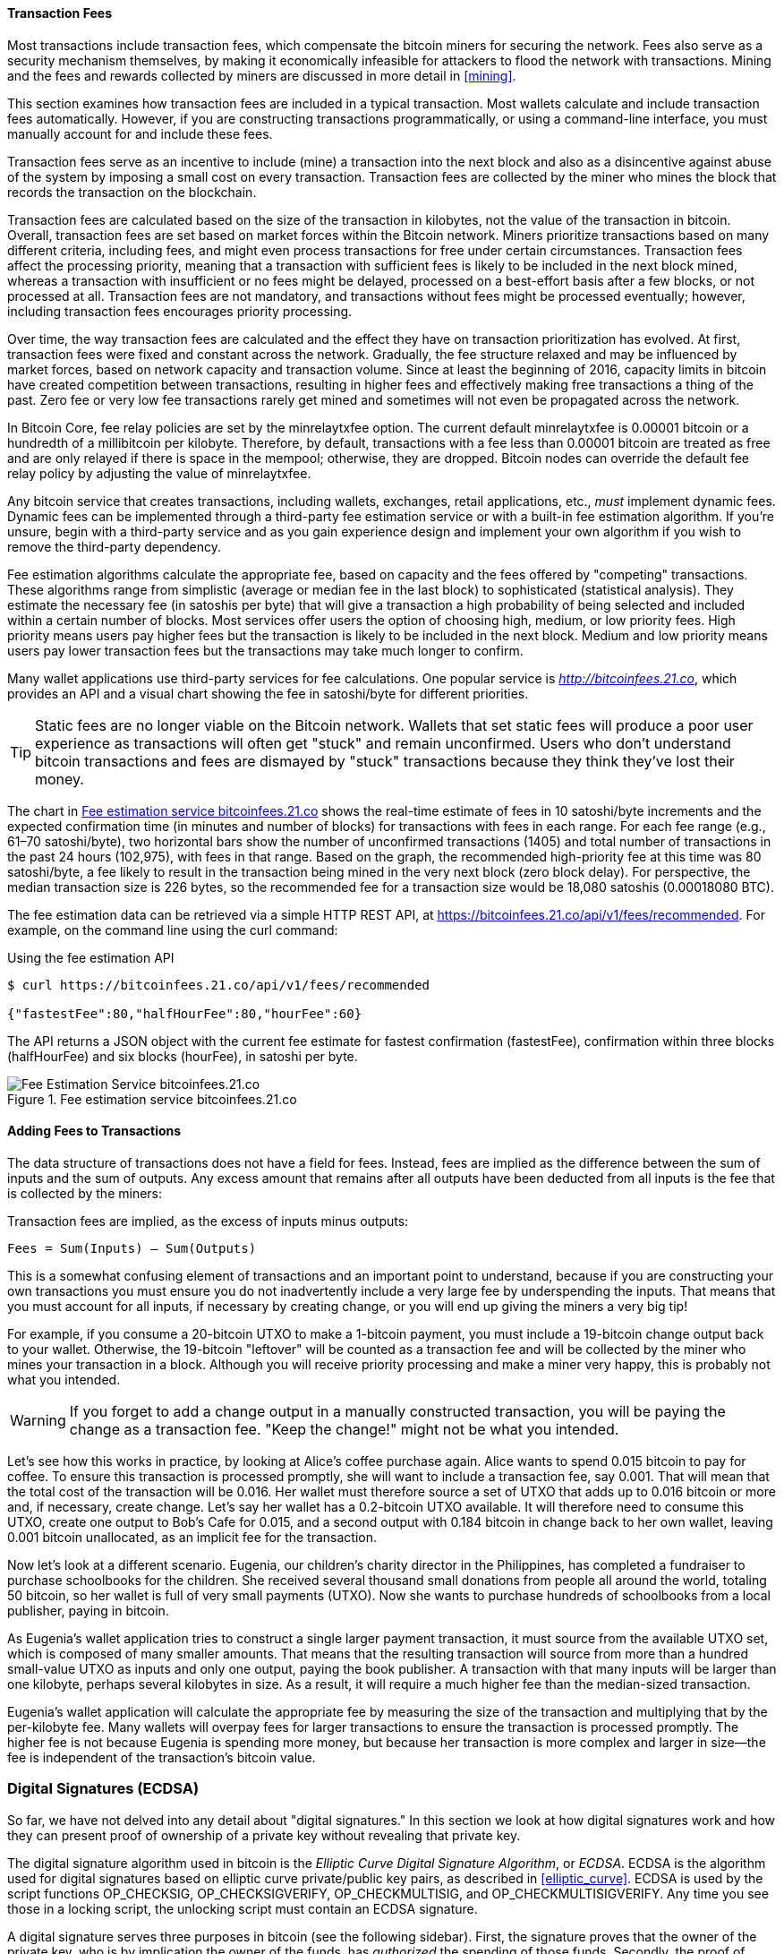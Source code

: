 [[ch06]]

[[tx_fees]]
==== Transaction Fees

((("transactions", "outputs and inputs", "transaction fees")))((("fees",
"transaction fees")))((("mining and consensus", "rewards and
fees")))Most transactions include transaction fees, which compensate the
bitcoin miners for securing the network. Fees also serve as a security
mechanism themselves, by making it economically infeasible for attackers
to flood the network with transactions. Mining and the fees and rewards
collected by miners are discussed in more detail in <<mining>>.

This section examines how transaction fees are included in a typical
transaction. Most wallets calculate and include transaction fees
automatically. However, if you are constructing transactions
programmatically, or using a command-line interface, you must manually
account for and include these fees.

Transaction fees serve as an incentive to include (mine) a transaction
into the next block and also as a disincentive against abuse of the
system by imposing a small cost on every transaction. Transaction fees
are collected by the miner who mines the block that records the
transaction on the blockchain.

Transaction fees are calculated based on the size of the transaction in
kilobytes, not the value of the transaction in bitcoin. Overall,
transaction fees are set based on market forces within the Bitcoin
network. Miners prioritize transactions based on many different
criteria, including fees, and might even process transactions for free
under certain circumstances. Transaction fees affect the processing
priority, meaning that a transaction with sufficient fees is likely to
be included in the next block mined, whereas a transaction with
insufficient or no fees might be delayed, processed on a best-effort
basis after a few blocks, or not processed at all. Transaction fees are
not mandatory, and transactions without fees might be processed
eventually; however, including transaction fees encourages priority
processing.

Over time, the way transaction fees are calculated and the effect they
have on transaction prioritization has evolved. At first, transaction
fees were fixed and constant across the network. Gradually, the fee
structure relaxed and may be influenced by market forces, based on
network capacity and transaction volume. Since at least the beginning of
2016, capacity limits in bitcoin have created competition between
transactions, resulting in higher fees and effectively making free
transactions a thing of the past. Zero fee or very low fee transactions
rarely get mined and sometimes will not even be propagated across the
network.

((("fees", "fee relay policies")))((("minrelaytxfee option")))In Bitcoin
Core, fee relay policies are set by the +minrelaytxfee+ option. The
current default +minrelaytxfee+ is 0.00001 bitcoin or a hundredth of a
millibitcoin per kilobyte. Therefore, by default, transactions with a
fee less than 0.00001 bitcoin are treated as free and are only relayed
if there is space in the mempool; otherwise, they are dropped. Bitcoin
nodes can override the default fee relay policy by adjusting the value
of +minrelaytxfee+.

((("dynamic fees")))((("fees", "dynamic fees")))Any bitcoin service that
creates transactions, including wallets, exchanges, retail applications,
etc., _must_ implement dynamic fees. Dynamic fees can be implemented
through a third-party fee estimation service or with a built-in fee
estimation algorithm. If you're unsure, begin with a third-party service
and as you gain experience design and implement your own algorithm if
you wish to remove the third-party dependency.

Fee estimation algorithms calculate the appropriate fee, based on
capacity and the fees offered by "competing" transactions. These
algorithms range from simplistic (average or median fee in the last
block) to sophisticated (statistical analysis). They estimate the
necessary fee (in satoshis per byte) that will give a transaction a high
probability of being selected and included within a certain number of
blocks. Most services offer users the option of choosing high, medium,
or low priority fees. High priority means users pay higher fees but the
transaction is likely to be included in the next block. Medium and low
priority means users pay lower transaction fees but the transactions may
take much longer to confirm.

((("bitcoinfees (third-party service)")))Many wallet applications use
third-party services for fee calculations. One popular service is
http://bitcoinfees.21.co/[_http://bitcoinfees.21.co_], which provides an
API and a visual chart showing the fee in satoshi/byte for different
priorities.

[TIP]
====
((("static fees")))((("fees", "static fees")))Static fees are no longer
viable on the Bitcoin network. Wallets that set static fees will produce
a poor user experience as transactions will often get "stuck" and remain
unconfirmed. Users who don't understand bitcoin transactions and fees
are dismayed by "stuck" transactions because they think they've lost
their money.
====

The chart in <<bitcoinfees21co>> shows the real-time estimate of fees in
10 satoshi/byte increments and the expected confirmation time (in
minutes and number of blocks) for transactions with fees in each range.
For each fee range (e.g., 61&#x2013;70 satoshi/byte), two horizontal
bars show the number of unconfirmed transactions (1405) and total number
of transactions in the past 24 hours (102,975), with fees in that range.
Based on the graph, the recommended high-priority fee at this time was
80 satoshi/byte, a fee likely to result in the transaction being mined
in the very next block (zero block delay). For perspective, the median
transaction size is 226 bytes, so the recommended fee for a transaction
size would be 18,080 satoshis (0.00018080 BTC).

The fee estimation data can be retrieved via a simple HTTP REST API, at
https://bitcoinfees.21.co/api/v1/fees/recommended[https://bitcoinfees.21.co/api/v1/fees/recommended].
For example, on the command line using the +curl+ command:

.Using the fee estimation API
----
$ curl https://bitcoinfees.21.co/api/v1/fees/recommended

{"fastestFee":80,"halfHourFee":80,"hourFee":60}
----

The API returns a JSON object with the current fee estimate for fastest
confirmation (+fastestFee+), confirmation within three blocks
(+halfHourFee+) and six blocks (+hourFee+), in satoshi per byte.

[[bitcoinfees21co]]
.Fee estimation service bitcoinfees.21.co
image::images/mbc2_0602.png[Fee Estimation Service bitcoinfees.21.co]

==== Adding Fees to Transactions

The data structure of transactions does not have a field for fees.
Instead, fees are implied as the difference between the sum of inputs
and the sum of outputs. Any excess amount that remains after all outputs
have been deducted from all inputs is the fee that is collected by the
miners:

[[tx_fee_equation]]
.Transaction fees are implied, as the excess of inputs minus outputs:
----
Fees = Sum(Inputs) – Sum(Outputs)
----

This is a somewhat confusing element of transactions and an important
point to understand, because if you are constructing your own
transactions you must ensure you do not inadvertently include a very
large fee by underspending the inputs. That means that you must account
for all inputs, if necessary by creating change, or you will end up
giving the miners a very big tip!

For example, if you consume a 20-bitcoin UTXO to make a 1-bitcoin
payment, you must include a 19-bitcoin change output back to your
wallet. Otherwise, the 19-bitcoin "leftover" will be counted as a
transaction fee and will be collected by the miner who mines your
transaction in a block. Although you will receive priority processing
and make a miner very happy, this is probably not what you intended.

[WARNING]
====
((("warnings and cautions", "change outputs")))If you forget to add a
change output in a manually constructed transaction, you will be paying
the change as a transaction fee. "Keep the change!" might not be what
you intended.
====

((("use cases", "buying coffee")))Let's see how this works in practice,
by looking at Alice's coffee purchase again. Alice wants to spend 0.015
bitcoin to pay for coffee. To ensure this transaction is processed
promptly, she will want to include a transaction fee, say 0.001. That
will mean that the total cost of the transaction will be 0.016. Her
wallet must therefore source a set of UTXO that adds up to 0.016 bitcoin
or more and, if necessary, create change. Let's say her wallet has a
0.2-bitcoin UTXO available. It will therefore need to consume this UTXO,
create one output to Bob's Cafe for 0.015, and a second output with
0.184 bitcoin in change back to her own wallet, leaving 0.001 bitcoin
unallocated, as an implicit fee for the transaction.

((("use cases", "charitable donations")))((("charitable donations")))Now
let's look at a different scenario. Eugenia, our children's charity
director in the Philippines, has completed a fundraiser to purchase
schoolbooks for the children. She received several thousand small
donations from people all around the world, totaling 50 bitcoin, so her
wallet is full of very small payments (UTXO). Now she wants to purchase
hundreds of schoolbooks from a local publisher, paying in bitcoin.

As Eugenia's wallet application tries to construct a single larger
payment transaction, it must source from the available UTXO set, which
is composed of many smaller amounts. That means that the resulting
transaction will source from more than a hundred small-value UTXO as
inputs and only one output, paying the book publisher. A transaction
with that many inputs will be larger than one kilobyte, perhaps several
kilobytes in size. As a result, it will require a much higher fee than
the median-sized transaction.

Eugenia's wallet application will calculate the appropriate fee by
measuring the size of the transaction and multiplying that by the
per-kilobyte fee. Many wallets will overpay fees for larger transactions
to ensure the transaction is processed promptly. The higher fee is not
because Eugenia is spending more money, but because her transaction is
more complex and larger in size--the fee is independent of the
transaction's bitcoin value.((("", startref="Tout06")))

[[digital_sigs]]
=== Digital Signatures (ECDSA)

((("transactions", "digital signatures and", id="Tdigsig06")))So far, we
have not delved into any detail about "digital signatures." In this
section we look at how digital signatures work and how they can present
proof of ownership of a private key without revealing that private key.

((("digital signatures", "algorithm used")))((("Elliptic Curve Digital
Signature Algorithm (ECDSA)")))The digital signature algorithm used in
bitcoin is the _Elliptic Curve Digital Signature Algorithm_, or _ECDSA_.
ECDSA is the algorithm used for digital signatures based on elliptic
curve private/public key pairs, as described in <<elliptic_curve>>.
ECDSA is used by the script functions +OP_CHECKSIG+,
+OP_CHECKSIGVERIFY+, +OP_CHECKMULTISIG+, and +OP_CHECKMULTISIGVERIFY+.
Any time you see those in a locking script, the unlocking script must
contain an ECDSA signature.

((("digital signatures", "purposes of")))A digital signature serves
three purposes in bitcoin (see the following sidebar). First, the
signature proves that the owner of the private key, who is by
implication the owner of the funds, has _authorized_ the spending of
those funds. Secondly, the proof of authorization is _undeniable_
(nonrepudiation). Thirdly, the signature proves that the transaction (or
specific parts of the transaction) have not and _cannot be modified_ by
anyone after it has been signed.

Note that each transaction input is signed independently. This is
critical, as neither the signatures nor the inputs have to belong to or
be applied by the same "owners." In fact, a specific transaction scheme
called "CoinJoin" uses this fact to create multi-party transactions for
privacy.

[NOTE]
====
Each transaction input and any signature it may contain is _completely_
independent of any other input or signature. Multiple parties can
collaborate to construct transactions and sign only one input each.
====

[[digital_signature_definition]]
.Wikipedia's Definition of a "Digital Signature"
****
((("digital signatures", "defined")))A digital signature is a
mathematical scheme for demonstrating the authenticity of a digital
message or documents. A valid digital signature gives a recipient reason
to believe that the message was created by a known sender
(authentication), that the sender cannot deny having sent the message
(nonrepudiation), and that the message was not altered in transit
(integrity).

_Source: https://en.wikipedia.org/wiki/Digital_signature_
****

==== How Digital Signatures Work

((("digital signatures", "how they work")))A digital signature is a
_mathematical scheme_ that consists of two parts. The first part is an
algorithm for creating a signature, using a private key (the signing
key), from a message (the transaction). The second part is an algorithm
that allows anyone to verify the signature, given also the message and a
public key.

===== Creating a digital signature

In bitcoin's implementation of the ECDSA algorithm, the "message" being
signed is the transaction, or more accurately a hash of a specific
subset of the data in the transaction (see <<sighash_types>>). The
signing key is the user's private key. The result is the signature:

latexmath:[\(Sig = F_{sig}(F_{hash}(m), dA)\)]

where:

* _dA_ is the signing private key
* _m_ is the transaction (or parts of it)
* _F_~_hash_~ is the hashing function
* _F_~_sig_~ is the signing algorithm
* _Sig_ is the resulting signature

More details on the mathematics of ECDSA can be found in <<ecdsa_math>>.

The function _F_~_sig_~ produces a signature +Sig+ that is composed of
two values, commonly referred to as +R+ and +S+:

----
Sig = (R, S)
----

((("Distinguished Encoding Rules (DER)")))Now that the two values +R+
and +S+ have been calculated, they are serialized into a byte-stream
using an international standard encoding scheme called the
_Distinguished Encoding Rules_, or _DER_.

[[seralization_of_signatures_der]]
===== Serialization of signatures (DER)

Let's look at the transaction Alice ((("use cases", "buying coffee",
id="alicesixtwo")))created again. In the transaction input there is an
unlocking script that contains the following DER-encoded signature from
Alice's wallet:

----
3045022100884d142d86652a3f47ba4746ec719bbfbd040a570b1deccbb6498c75c4ae24cb02204b9f039ff08df09cbe9f6addac960298cad530a863ea8f53982c09db8f6e381301
----

That signature is a serialized byte-stream of the +R+ and +S+ values
produced by Alice's wallet to prove she owns the private key authorized
to spend that output. The serialization format consists of nine elements
as follows:

* +0x30+&#x2014;indicating the start of a DER sequence
* +0x45+&#x2014;the length of the sequence (69 bytes)
  * +0x02+&#x2014;an integer value follows
  * +0x21+&#x2014;the length of the integer (33 bytes)
  * +R+&#x2014;++00884d142d86652a3f47ba4746ec719bbfbd040a570b1deccbb6498c75c4ae24cb++
  * +0x02+&#x2014;another integer follows
  * +0x20+&#x2014;the length of the integer (32 bytes)
  * +S+&#x2014;++4b9f039ff08df09cbe9f6addac960298cad530a863ea8f53982c09db8f6e3813++
* A suffix (+0x01+) indicating the type of hash used (+SIGHASH_ALL+)

See if you can decode Alice's serialized (DER-encoded) signature using
this list. The important numbers are +R+ and +S+; the rest of the data
is part of the DER encoding scheme.

==== Verifying the Signature

((("digital signatures", "verifying")))To verify the signature, one must
have the signature (+R+ and +S+), the serialized transaction, and the
public key (that corresponds to the private key used to create the
signature). Essentially, verification of a signature means "Only the
owner of the private key that generated this public key could have
produced this signature on this transaction."

The signature verification algorithm takes the message (a hash of the
transaction or parts of it), the signer's public key and the signature
(+R+ and +S+ values), and returns TRUE if the signature is valid for
this message and public key.

[[sighash_types]]
==== Signature Hash Types (SIGHASH)

((("digital signatures", "signature hash
types")))((("commitment")))Digital signatures are applied to messages,
which in the case of bitcoin, are the transactions themselves. The
signature implies a _commitment_ by the signer to specific transaction
data. In the simplest form, the signature applies to the entire
transaction, thereby committing all the inputs, outputs, and other
transaction fields. However, a signature can commit to only a subset of
the data in a transaction, which is useful for a number of scenarios as
we will see in this section.

((("SIGHASH flags")))Bitcoin signatures have a way of indicating which
part of a transaction's data is included in the hash signed by the
private key using a +SIGHASH+ flag. The +SIGHASH+ flag is a single byte
that is appended to the signature. Every signature has a +SIGHASH+ flag
and the flag can be different from input to input. A transaction with
three signed inputs may have three signatures with different +SIGHASH+
flags, each signature signing (committing) different parts of the
transaction.

Remember, each input may contain a signature in its unlocking script. As
a result, a transaction that contains several inputs may have signatures
with different +SIGHASH+ flags that commit different parts of the
transaction in each of the inputs. Note also that bitcoin transactions
may contain inputs from different "owners," who may sign only one input
in a partially constructed (and invalid) transaction, collaborating with
others to gather all the necessary signatures to make a valid
transaction. Many of the +SIGHASH+ flag types only make sense if you
think of multiple participants collaborating outside the Bitcoin network
and updating a partially signed transaction.

[role="pagebreak-before"]
There are three +SIGHASH+ flags: +ALL+, +NONE+, and +SINGLE+, as shown
in <<sighash_types_and_their>>.

[[sighash_types_and_their]]
.SIGHASH types and their meanings
[options="header"]
|=======================
|+SIGHASH+ flag| Value | Description
| +ALL+ | 0x01 | Signature applies to all inputs and outputs
| +NONE+ | 0x02 | Signature applies to all inputs, none of the outputs
| +SINGLE+ | 0x03 | Signature applies to all inputs but only the one output with the same index number as the signed input
|=======================

In addition, there is a modifier flag +SIGHASH_ANYONECANPAY+, which can
be combined with each of the preceding flags. When +ANYONECANPAY+ is
set, only one input is signed, leaving the rest (and their sequence
numbers) open for modification. The +ANYONECANPAY+ has the value +0x80+
and is applied by bitwise OR, resulting in the combined flags as shown
in <<sighash_types_with_modifiers>>.

[[sighash_types_with_modifiers]]
.SIGHASH types with modifiers and their meanings
[options="header"]
|=======================
|SIGHASH flag| Value | Description
| ALL\|ANYONECANPAY | 0x81 | Signature applies to one input and all outputs
| NONE\|ANYONECANPAY | 0x82 | Signature applies to one input, none of the outputs
| SINGLE\|ANYONECANPAY | 0x83 | Signature applies to one input and the output with the same index number
|=======================

The way +SIGHASH+ flags are applied during signing and verification is
that a copy of the transaction is made and certain fields within are
truncated (set to zero length and emptied). The resulting transaction is
serialized. The +SIGHASH+ flag is added to the end of the serialized
transaction and the result is hashed. The hash itself is the "message"
that is signed. Depending on which +SIGHASH+ flag is used, different
parts of the transaction are truncated. The resulting hash depends on
different subsets of the data in the transaction. By including the
+SIGHASH+ as the last step before hashing, the signature commits the
+SIGHASH+ type as well, so it can't be changed (e.g., by a miner).

[NOTE]
====
All +SIGHASH+ types sign the transaction +nLocktime+ field (see
<<nlocktime>>). In addition, the +SIGHASH+ type
itself is appended to the transaction before it is signed, so that it
can't be modified once signed.
====

In the example of Alice's transaction (see the list in
<<seralization_of_signatures_der>>), we saw that the last part of the
DER-encoded signature was +01+, which is the +SIGHASH_ALL+ flag. This
locks the transaction data, so Alice's signature is committing the state
of all inputs and outputs. This is the most common signature form.

Let's look at some of the other +SIGHASH+ types and how they can be used
in practice:

+ALL|ANYONECANPAY+ :: ((("charitable donations")))((("use cases",
"charitable donations")))This construction can be used to make a
"crowdfunding&#x201d;-style transaction. Someone attempting to raise
funds can construct a transaction with a single output. The single
output pays the "goal" amount to the fundraiser. Such a transaction is
obviously not valid, as it has no inputs. However, others can now amend
it by adding an input of their own, as a donation. They sign their own
input with +ALL|ANYONECANPAY+. Unless enough inputs are gathered to
reach the value of the output, the transaction is invalid. Each donation
is a "pledge," which cannot be collected by the fundraiser until the
entire goal amount is raised.

+NONE+ :: This construction can be used to create a "bearer check" or
"blank check" of a specific amount. It commits to the input, but allows
the output locking script to be changed. Anyone can write their own
Bitcoin address into the output locking script and redeem the
transaction. However, the output value itself is locked by the
signature.

+NONE|ANYONECANPAY+ :: This construction can be used to build a "dust
collector." Users who have tiny UTXO in their wallets can't spend these
without the cost in fees exceeding the value of the dust. With this type
of signature, the dust UTXO can be donated for anyone to aggregate and
spend whenever they want.

((("Bitmask Sighash Modes")))There are some proposals to modify or
expand the +SIGHASH+ system. One such proposal is _Bitmask Sighash
Modes_ by Blockstream's Glenn Willen, as part of the Elements project.
This aims to create a flexible replacement for +SIGHASH+ types that
allows "arbitrary, miner-rewritable bitmasks of inputs and outputs" that
can express "more complex contractual precommitment schemes, such as
signed offers with change in a distributed asset exchange."

[NOTE]
====
You will not see +SIGHASH+ flags presented as an option in a user's
wallet application. With few exceptions, wallets construct P2PKH scripts
and sign with +SIGHASH_ALL+ flags. To use a different +SIGHASH+ flag,
you would have to write software to construct and sign transactions.
More importantly, +SIGHASH+ flags can be used by special-purpose bitcoin
applications that enable novel uses.
====

[[ecdsa_math]]
==== ECDSA Math

((("Elliptic Curve Digital Signature Algorithm (ECDSA)")))As mentioned
previously, signatures are created by a mathematical function _F_~_sig_~
that produces a signature composed of two values _R_ and _S_. In this
section we look at the function _F_~_sig_~ in more detail.

((("public and private keys", "key pairs", "ephemeral")))The signature
algorithm first generates an _ephemeral_ (temporary) private public key
pair. This temporary key pair is used in the calculation of the _R_ and
_S_ values, after a transformation involving the signing private key and
the transaction hash.

The temporary key pair is based on a random number _k_, which is used as
the temporary private key. From _k_, we generate the corresponding
temporary public key _P_ (calculated as _P = k*G_, in the same way
bitcoin public keys are derived; see <<public_key_derivation>>). The _R_ value of the
digital signature is then the x coordinate of the ephemeral public key
_P_.

From there, the algorithm calculates the _S_ value of the signature,
such that:

_S_ = __k__^-1^ (__Hash__(__m__) + __dA__ * __R__) _mod p_

where:

* _k_ is the ephemeral private key
* _R_ is the x coordinate of the ephemeral public key
* _dA_ is the signing private key
* _m_ is the transaction data
* _p_ is the prime order of the elliptic curve

Verification is the inverse of the signature generation function, using
the _R_, _S_ values and the public key to calculate a value _P_, which
is a point on the elliptic curve (the ephemeral public key used in
signature creation):

_P_ = __S__^-1^ * __Hash__(__m__) * _G_ + __S__^-1^ * _R_ * _Qa_

where:

- _R_ and _S_ are the signature values
- _Qa_ is Alice's public key
- _m_ is the transaction data that was signed
- _G_ is the elliptic curve generator point

If the x coordinate of the calculated point _P_ is equal to _R_, then
the verifier can conclude that the signature is valid.

Note that in verifying the signature, the private key is neither known
nor revealed.

[TIP]
====
ECDSA is necessarily a fairly complicated piece of math; a full
explanation is beyond the scope of this book. A number of great guides
online take you through it step by step: search for "ECDSA explained" or
try this one: http://bit.ly/2r0HhGB[].
====

==== The Importance of Randomness in Signatures

((("digital signatures", "randomness in")))As we saw in <<ecdsa_math>>,
the signature generation algorithm uses a random key _k_, as the basis
for an ephemeral private/public key pair. The value of _k_ is not
important, _as long as it is random_. If the same value _k_ is used to
produce two signatures on different messages (transactions), then the
signing _private key_ can be calculated by anyone. Reuse of the same
value for _k_ in a signature algorithm leads to exposure of the private
key!

[WARNING]
====
((("warnings and cautions", "digital signatures")))If the same value _k_
is used in the signing algorithm on two different transactions, the
private key can be calculated and exposed to the world!
====

This is not just a theoretical possibility. We have seen this issue lead
to exposure of private keys in a few different implementations of
transaction-signing algorithms in bitcoin. People have had funds stolen
because of inadvertent reuse of a _k_ value. The most common reason for
reuse of a _k_ value is an improperly initialized random-number
generator.

((("random numbers", "random number generation")))((("entropy", "random
number generation")))((("deterministic initialization")))To avoid this
vulnerability, the industry best practice is to not generate _k_ with a
random-number generator seeded with entropy, but instead to use a
deterministic-random process seeded with the transaction data itself.
This ensures that each transaction produces a different _k_. The
industry-standard algorithm for deterministic initialization of _k_ is
defined in https://tools.ietf.org/html/rfc6979[RFC 6979], published by
the Internet Engineering Task Force.

If you are implementing an algorithm to sign transactions in bitcoin,
you _must_ use RFC 6979 or a similarly deterministic-random algorithm to
ensure you generate a different _k_ for each transaction.((("",
startref="Tdigsig06")))
